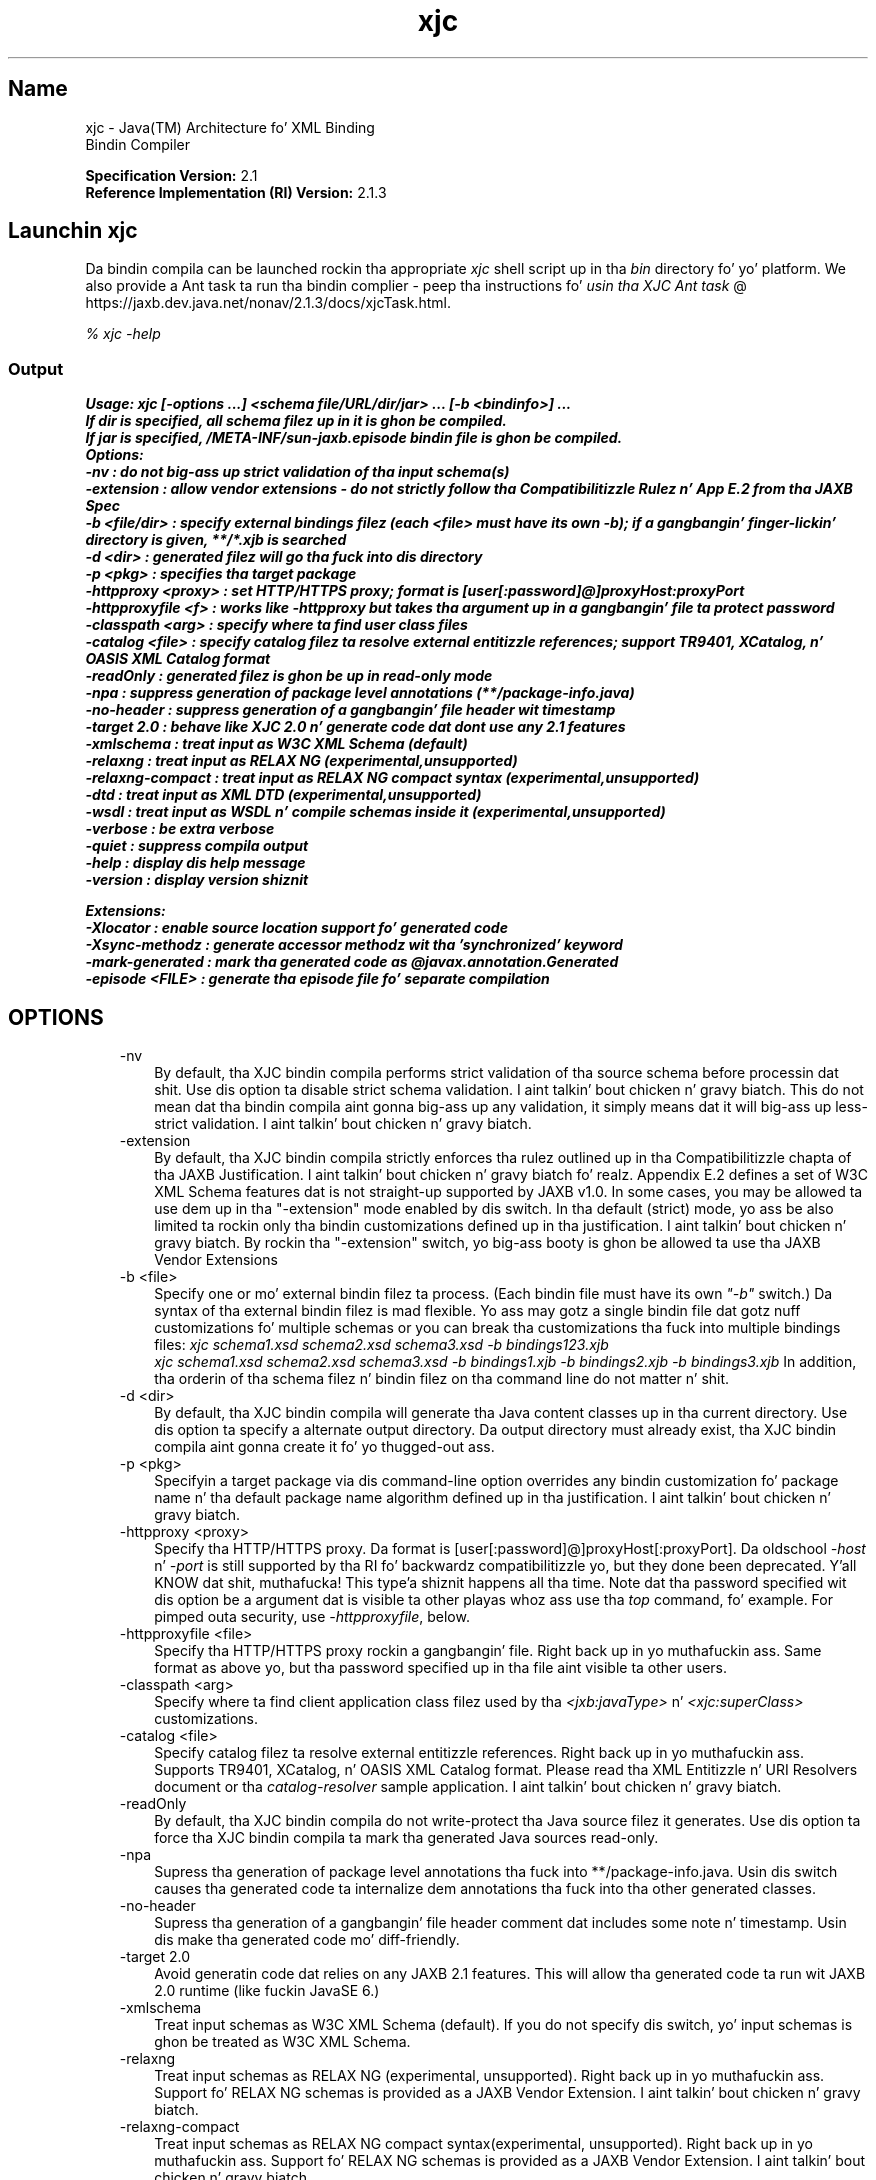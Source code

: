 ." Copyright (c) 2005, 2011, Oracle and/or its affiliates fo' realz. All muthafuckin rights reserved.
." DO NOT ALTER OR REMOVE COPYRIGHT NOTICES OR THIS FILE HEADER.
."
." This code is free software; you can redistribute it and/or modify it
." under tha termz of tha GNU General Public License version 2 only, as
." published by tha Jacked Software Foundation.
."
." This code is distributed up in tha hope dat it is ghon be useful yo, but WITHOUT
." ANY WARRANTY; without even tha implied warranty of MERCHANTABILITY or
." FITNESS FOR A PARTICULAR PURPOSE.  See tha GNU General Public License
." version 2 fo' mo' details (a copy is included up in tha LICENSE file that
." accompanied dis code).
."
." Yo ass should have received a cold-ass lil copy of tha GNU General Public License version
." 2 along wit dis work; if not, write ta tha Jacked Software Foundation,
." Inc., 51 Franklin St, Fifth Floor, Boston, MA 02110-1301 USA.
."
." Please contact Oracle, 500 Oracle Parkway, Redwood Shores, CA 94065 USA
." or visit www.oracle.com if you need additionizzle shiznit or have any
." thangs.
."
.TH xjc 1 "16 Mar 2012"

.LP
.SH "Name"
xjc \- Java(TM) Architecture fo' XML Binding
.br
Bindin Compiler
.LP
.LP
\f3Specification Version:\fP 2.1
.br
\f3Reference Implementation (RI) Version:\fP 2.1.3
.LP
.SH "Launchin xjc"
.LP
.LP
Da bindin compila can be launched rockin tha appropriate \f2xjc\fP shell script up in tha \f2bin\fP directory fo' yo' platform. We also provide a Ant task ta run tha bindin complier \- peep tha instructions fo' 
.na
\f2usin tha XJC Ant task\fP @
.fi
https://jaxb.dev.java.net/nonav/2.1.3/docs/xjcTask.html.
.LP
.LP
\f2% xjc \-help\fP
.LP
.SS 
Output
.LP
.nf
\f3
.fl
Usage: xjc [\-options ...] <schema file/URL/dir/jar> ... [\-b <bindinfo>] ...
.fl
If dir is specified, all schema filez up in it is ghon be compiled.
.fl
If jar is specified, /META\-INF/sun\-jaxb.episode bindin file is ghon be compiled.
.fl
Options:
.fl
  \-nv                :  do not big-ass up strict validation of tha input schema(s)
.fl
  \-extension         :  allow vendor extensions \- do not strictly follow tha Compatibilitizzle Rulez n' App E.2 from tha JAXB Spec
.fl
  \-b <file/dir>      :  specify external bindings filez (each <file> must have its own \-b); if a gangbangin' finger-lickin' directory is given, **/*.xjb is searched
.fl
  \-d <dir>           :  generated filez will go tha fuck into dis directory
.fl
  \-p <pkg>           :  specifies tha target package
.fl
  \-httpproxy <proxy> :  set HTTP/HTTPS proxy; format is [user[:password]@]proxyHost:proxyPort
.fl
  \-httpproxyfile <f> :  works like \-httpproxy but takes tha argument up in a gangbangin' file ta protect password
.fl
  \-classpath <arg>   :  specify where ta find user class files
.fl
  \-catalog <file>    :  specify catalog filez ta resolve external entitizzle references; support TR9401, XCatalog, n' OASIS XML Catalog format
.fl
  \-readOnly          :  generated filez is ghon be up in read\-only mode
.fl
  \-npa               :  suppress generation of package level annotations (**/package\-info.java)
.fl
  \-no\-header         :  suppress generation of a gangbangin' file header wit timestamp
.fl
  \-target 2.0        :  behave like XJC 2.0 n' generate code dat dont use any 2.1 features
.fl
  \-xmlschema         :  treat input as W3C XML Schema (default)
.fl
  \-relaxng           :  treat input as RELAX NG (experimental,unsupported)
.fl
  \-relaxng\-compact   :  treat input as RELAX NG compact syntax (experimental,unsupported)
.fl
  \-dtd               :  treat input as XML DTD (experimental,unsupported)
.fl
  \-wsdl              :  treat input as WSDL n' compile schemas inside it (experimental,unsupported)
.fl
  \-verbose           :  be extra verbose
.fl
  \-quiet             :  suppress compila output
.fl
  \-help              :  display dis help message
.fl
  \-version           :  display version shiznit
.fl

.fl

.fl
Extensions:
.fl
  \-Xlocator          :  enable source location support fo' generated code
.fl
  \-Xsync\-methodz     :  generate accessor methodz wit tha 'synchronized' keyword
.fl
  \-mark\-generated    :  mark tha generated code as @javax.annotation.Generated
.fl
  \-episode <FILE>    :  generate tha episode file fo' separate compilation
.fl
\fP
.fi

.LP
.SH "OPTIONS"
.LP
.RS 3
.TP 3
\-nv 
By default, tha XJC bindin compila performs strict validation of tha source schema before processin dat shit. Use dis option ta disable strict schema validation. I aint talkin' bout chicken n' gravy biatch. This do not mean dat tha bindin compila aint gonna big-ass up any validation, it simply means dat it will big-ass up less\-strict validation. I aint talkin' bout chicken n' gravy biatch. 
.TP 3
\-extension 
By default, tha XJC bindin compila strictly enforces tha rulez outlined up in tha Compatibilitizzle chapta of tha JAXB Justification. I aint talkin' bout chicken n' gravy biatch fo' realz. Appendix E.2 defines a set of W3C XML Schema features dat is not straight-up supported by JAXB v1.0. In some cases, you may be allowed ta use dem up in tha "\-extension" mode enabled by dis switch. In tha default (strict) mode, yo ass be also limited ta rockin only tha bindin customizations defined up in tha justification. I aint talkin' bout chicken n' gravy biatch. By rockin tha "\-extension" switch, yo big-ass booty is ghon be allowed ta use tha JAXB Vendor Extensions 
.TP 3
\-b <file> 
Specify one or mo' external bindin filez ta process. (Each bindin file must have its own \f2"\-b"\fP switch.) Da syntax of tha external bindin filez is mad flexible. Yo ass may gotz a single bindin file dat gotz nuff customizations fo' multiple schemas or you can break tha customizations tha fuck into multiple bindings files: \f2xjc schema1.xsd schema2.xsd schema3.xsd \-b bindings123.xjb\fP
.br
\f2xjc schema1.xsd schema2.xsd schema3.xsd \-b bindings1.xjb \-b bindings2.xjb \-b bindings3.xjb\fP In addition, tha orderin of tha schema filez n' bindin filez on tha command line do not matter n' shit. 
.TP 3
\-d <dir> 
By default, tha XJC bindin compila will generate tha Java content classes up in tha current directory. Use dis option ta specify a alternate output directory. Da output directory must already exist, tha XJC bindin compila aint gonna create it fo' yo thugged-out ass. 
.TP 3
\-p <pkg> 
Specifyin a target package via dis command\-line option overrides any bindin customization fo' package name n' tha default package name algorithm defined up in tha justification. I aint talkin' bout chicken n' gravy biatch. 
.TP 3
\-httpproxy <proxy> 
Specify tha HTTP/HTTPS proxy. Da format is [user[:password]@]proxyHost[:proxyPort]. Da oldschool \f2\-host\fP n' \f2\-port\fP is still supported by tha RI fo' backwardz compatibilitizzle yo, but they done been deprecated. Y'all KNOW dat shit, muthafucka! This type'a shiznit happens all tha time. Note dat tha password specified wit dis option be a argument dat is visible ta other playas whoz ass use tha \f2top\fP command, fo' example. For pimped outa security, use \f2\-httpproxyfile\fP, below. 
.TP 3
\-httpproxyfile <file> 
Specify tha HTTP/HTTPS proxy rockin a gangbangin' file. Right back up in yo muthafuckin ass. Same format as above yo, but tha password specified up in tha file aint visible ta other users. 
.TP 3
\-classpath <arg> 
Specify where ta find client application class filez used by tha \f2<jxb:javaType>\fP n' \f2<xjc:superClass>\fP customizations. 
.TP 3
\-catalog <file> 
Specify catalog filez ta resolve external entitizzle references. Right back up in yo muthafuckin ass. Supports TR9401, XCatalog, n' OASIS XML Catalog format. Please read tha XML Entitizzle n' URI Resolvers document or tha \f2catalog\-resolver\fP sample application. I aint talkin' bout chicken n' gravy biatch. 
.TP 3
\-readOnly 
By default, tha XJC bindin compila do not write\-protect tha Java source filez it generates. Use dis option ta force tha XJC bindin compila ta mark tha generated Java sources read\-only. 
.TP 3
\-npa 
Supress tha generation of package level annotations tha fuck into **/package\-info.java. Usin dis switch causes tha generated code ta internalize dem annotations tha fuck into tha other generated classes. 
.TP 3
\-no\-header 
Supress tha generation of a gangbangin' file header comment dat includes some note n' timestamp. Usin dis make tha generated code mo' diff\-friendly. 
.TP 3
\-target 2.0 
Avoid generatin code dat relies on any JAXB 2.1 features. This will allow tha generated code ta run wit JAXB 2.0 runtime (like fuckin JavaSE 6.) 
.TP 3
\-xmlschema 
Treat input schemas as W3C XML Schema (default). If you do not specify dis switch, yo' input schemas is ghon be treated as W3C XML Schema. 
.TP 3
\-relaxng 
Treat input schemas as RELAX NG (experimental, unsupported). Right back up in yo muthafuckin ass. Support fo' RELAX NG schemas is provided as a JAXB Vendor Extension. I aint talkin' bout chicken n' gravy biatch. 
.TP 3
\-relaxng\-compact 
Treat input schemas as RELAX NG compact syntax(experimental, unsupported). Right back up in yo muthafuckin ass. Support fo' RELAX NG schemas is provided as a JAXB Vendor Extension. I aint talkin' bout chicken n' gravy biatch. 
.TP 3
\-dtd 
Treat input schemas as XML DTD (experimental, unsupported). Right back up in yo muthafuckin ass. Support fo' RELAX NG schemas is provided as a JAXB Vendor Extension. I aint talkin' bout chicken n' gravy biatch. 
.TP 3
\-wsdl 
Treat input as WSDL n' compile schemas inside it (experimental,unsupported). 
.TP 3
\-quiet 
Suppress compila output, like fuckin progress shiznit n' warnings. 
.TP 3
\-verbose 
Be extra verbose, like fuckin printin shiznital lyrics or displayin stack traces upon some errors. 
.TP 3
\-help 
Display a funky-ass brief summary of tha compila switches. 
.TP 3
\-version 
Display tha compila version shiznit. I aint talkin' bout chicken n' gravy biatch. 
.TP 3
<schema file/URL/dir> 
Specify one or mo' schema filez ta compile. If you specify a gangbangin' finger-lickin' directory, then xjc will scan it fo' all schema filez n' compile em. 
.RE

.LP
.SS 
Non\-Standard Command Line Options
.LP
.RS 3
.TP 3
\-Xlocator 
Causes tha generated code ta expose SAX Locator shiznit bout tha source XML up in tha Java bean instances afta unmarshalling. 
.TP 3
\-Xsync\-methodz 
Causes all of tha generated method signatures ta include tha \f2synchronized\fP keyword. Y'all KNOW dat shit, muthafucka! 
.TP 3
\-mark\-generated 
Mark tha generated code wit tha annotation \f2@javax.annotation.Generated\fP. 
.TP 3
\-episode <file> 
Generate tha specified episode file fo' separate compilation. I aint talkin' bout chicken n' gravy biatch. 
.RE

.LP
.SS 
Deprecated n' Removed Command Line Options
.LP
.RS 3
.TP 3
\-host & \-port 
These options done been deprecated n' replaced wit tha \f3\-httpproxy\fP option. I aint talkin' bout chicken n' gravy biatch. For backwardz compatibility, we will continue ta support these options yo, but they will no longer be documented n' may be removed from future releases. 
.TP 3
\-use\-runtime 
Since tha JAXB 2.0 justification has defined a portable runtime, it is no longer necessary fo' tha JAXB RI ta generate **/impl/runtime packages. Therefore, dis switch is obsolete n' has been removed. Y'all KNOW dat shit, muthafucka! 
.TP 3
\-source 
Da \-source compatibilitizzle switch was introduced up in tha straight-up original gangsta JAXB 2.0 Early Access release. Our thugged-out asses have decided ta remove dis switch from future releasez of JAXB 2.0. If you need ta generate 1.0.x code, please use a installation of tha 1.0.x codebase. 
.RE

.LP
.SS 
Compila Restrictions
.LP
.LP
In general, it is safest ta compile all related schemas as a single unit wit tha same bindin compila switches.
.LP
.LP
Please keep tha followin list of restrictions up in mind when hustlin xjc. Most of these thangs only apply when compilin multiple schemas wit multiple invocationz of xjc.
.LP
.RS 3
.TP 2
o
To compile multiple schemas all up in tha same time, keep tha followin precedence rulez fo' tha target Java package name up in mind: 
.RS 3
.TP 3
1.
Da "\f2\-p\fP" command line option takes tha highest precedence. 
.TP 3
2.
<\f2jaxb:package\fP> customization 
.TP 3
3.
If \f2targetNamespace\fP is declared, apply \f2targetNamespace\fP \-> Java package name algorithm defined up in tha justification. I aint talkin' bout chicken n' gravy biatch. 
.TP 3
4.
If no \f2targetNamespace\fP is declared, bust a hardcoded package named "generated". 
.RE
.TP 2
o
It aint legal ta have mo' than one <\f2jaxb:schemaBindings\fP> per namespace, so it is impossible ta have two schemas up in tha same target namespace compiled tha fuck into different Java packages. 
.TP 2
o
All schemas bein compiled tha fuck into tha same Java package must be submitted ta tha XJC bindin compila all up in tha same time \- they cannot be compiled independently n' work as expected. Y'all KNOW dat shit, muthafucka! This type'a shiznit happens all tha time. 
.TP 2
o
Element substitution crews spread across multiple schema filez must be compiled all up in tha same time. 
.RE

.LP
.SH "See Also"
.LP
.RS 3
.TP 2
o
Hustlin tha bindin compila (XJC): [
.na
\f2command\-line instructions\fP @
.fi
https://jaxb.dev.java.net/nonav/2.1.3/docs/xjc.html, 
.na
\f2usin tha XJC Ant task\fP @
.fi
https://jaxb.dev.java.net/nonav/2.1.3/docs/xjcTask.html] 
.TP 2
o
.na
\f2Java Architecture fo' XML Bindin (JAXB)\fP @
.fi
http://docs.oracle.com/javase/7/docs/technotes/guides/xml/jaxb/index.html 
.RE

.LP
 
